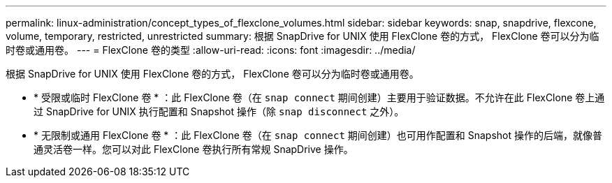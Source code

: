 ---
permalink: linux-administration/concept_types_of_flexclone_volumes.html 
sidebar: sidebar 
keywords: snap, snapdrive, flexcone, volume, temporary, restricted, unrestricted 
summary: 根据 SnapDrive for UNIX 使用 FlexClone 卷的方式， FlexClone 卷可以分为临时卷或通用卷。 
---
= FlexClone 卷的类型
:allow-uri-read: 
:icons: font
:imagesdir: ../media/


[role="lead"]
根据 SnapDrive for UNIX 使用 FlexClone 卷的方式， FlexClone 卷可以分为临时卷或通用卷。

* * 受限或临时 FlexClone 卷 * ：此 FlexClone 卷（在 `snap connect` 期间创建）主要用于验证数据。不允许在此 FlexClone 卷上通过 SnapDrive for UNIX 执行配置和 Snapshot 操作（除 `snap disconnect` 之外）。
* * 无限制或通用 FlexClone 卷 * ：此 FlexClone 卷（在 `snap connect` 期间创建）也可用作配置和 Snapshot 操作的后端，就像普通灵活卷一样。您可以对此 FlexClone 卷执行所有常规 SnapDrive 操作。

